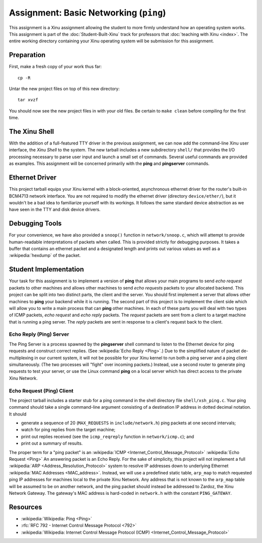 Assignment: Basic Networking (``ping``)
=======================================

This assignment is a Xinu assignment allowing the student to more
firmly understand how an operating system works. This assignment is
part of the :doc:`Student-Built-Xinu` track for professors that
:doc:`teaching with Xinu <index>`.  The entire working directory
containing your Xinu operating system will be submission for this
assignment.

Preparation
-----------

First, make a fresh copy of your work thus far::

 cp -R

Untar the new project files on top of this new directory::

 tar xvzf

You should now see the new project files in with your old files. Be certain to
``make clean`` before compiling for the first time.

The Xinu Shell
--------------

With the addition of a full-featured TTY driver in the previous
assignment, we can now add the command-line Xinu user interface, the
*Xinu Shell* to the system. The new tarball includes a new
subdirectory ``shell/`` that provides the I/O processing necessary to
parse user input and launch a small set of commands.  Several useful
commands are provided as examples. This assignment will be concerned
primarily with the **ping** and **pingserver** commands.

Ethernet Driver
---------------

This project tarball equips your Xinu kernel with a block-oriented,
asynchronous ethernet driver for the router's built-in BCM4713 network
interface. You are not required to modify the ethernet driver
(directory ``device/ether/``), but it wouldn't be a bad idea to
familiarize yourself with its workings. It follows the same standard
device abstraction as we have seen in the TTY and disk device drivers.

Debugging Tools
---------------

For your convenience, we have also provided a ``snoop()`` function in
``network/snoop.c``, which will attempt to provide human-readable
interpretations of packets when called. This is provided strictly for
debugging purposes. It takes a buffer that contains an ethernet packet
and a designated length and prints out various values as well as a
:wikipedia:`hexdump` of the packet.

Student Implementation
----------------------

Your task for this assignment is to implement a version of **ping**
that allows your main programs to send *echo request* packets to other
machines and allows other machines to send *echo requests* packets to
your allocated backend. This project can be split into two distinct
parts, the client and the server. You should first implement a server
that allows other machines to **ping** your backend while it is
running.  The second part of this project is to implement the client
side which will allow you to write a main process that can **ping**
other machines.  In each of these parts you will deal with two types
of ICMP packets, *echo request* and *echo reply* packets. The
*request* packets are sent from a client to a target machine that is
running a ping server. The *reply* packets are sent in response to a
client's request back to the client.

Echo Reply (Ping) Server
~~~~~~~~~~~~~~~~~~~~~~~~

The Ping Server is a process spawned by the **pingserver** shell
command to listen to the Ethernet device for ping requests and
construct correct replies. (See :wikipedia:`Echo Reply <Ping>`.) Due
to the simplified nature of packet de-multiplexing in our current
system, it will not be possible for your Xinu kernel to run both a
ping server and a ping client simultaneously. (The two processes will
"fight" over incoming packets.) Instead, use a second router to
generate ping requests to test your server, or use the Linux command
**ping** on a local server which has direct access to the private Xinu
Network.

Echo Request (Ping) Client
~~~~~~~~~~~~~~~~~~~~~~~~~~

The project tarball includes a starter stub for a ping command in the
shell directory file ``shell/xsh_ping.c``. Your ping command should take
a single command-line argument consisting of a destination IP address in
dotted decimal notation. It should

-  generate a sequence of 20 (``MAX_REQUESTS`` in ``include/network.h``)
   ping packets at one second intervals;
-  watch for ping replies from the target machine;
-  print out replies received (see the ``icmp_reqreply`` function in
   ``network/icmp.c``); and
-  print out a summary of results.

The proper term for a "ping packet" is an :wikipedia:`ICMP
<Internet_Control_Message_Protocol>` :wikipedia:`Echo Request <Ping>` An
answering packet is an Echo Reply. For the sake of simplicity, this project will
not implement a full :wikipedia:`ARP <Address_Resolution_Protocol>` system to
resolve IP addresses down to underlying Ethernet :wikipedia:`MAC Addresses
<MAC_address>`.  Instead, we will use a predefined static table, ``arp_map`` to
match requested ping IP addresses for machines local to the private Xinu
Network. Any address that is not known to the ``arp_map`` table will be assumed
to be on another network, and the ping packet should instead be addressed to
Zardoz, the Xinu Network Gateway.  The gateway's MAC address is hard-coded in
``network.h`` with the constant ``PING_GATEWAY``.

Resources
---------

- :wikipedia:`Wikipedia: Ping <Ping>`
- :rfc:`RFC 792 - Internet Control Message Protocol <792>`
- :wikipedia:`Wikipedia: Internet Control Message Protocol (ICMP) <Internet_Control_Message_Protocol>`

